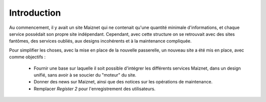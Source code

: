 Introduction
============

Au commencement, il y avait un site Maiznet qui ne contenait qu'une
quantité minimale d'informations, et chaque service possédait son propre
site indépendant. Cependant, avec cette structure on se retrouvait avec
des sites fantômes, des services oubliés, aux designs incohérents et à
la maintenance compliquée.

Pour simplifier les choses, avec la mise en place de la nouvelle
passerelle, un nouveau site a été mis en place, avec comme objectifs :

  - Fournir une base sur laquelle il soit possible d'intégrer les
    différents services Maiznet, dans un design unifié, sans avoir à se
    soucier du "moteur" du site.
  - Donner des news sur Maiznet, ainsi que des notices sur les
    opérations de maintenance.
  - Remplacer *Register 2* pour l'enregistrement des utilisateurs.
